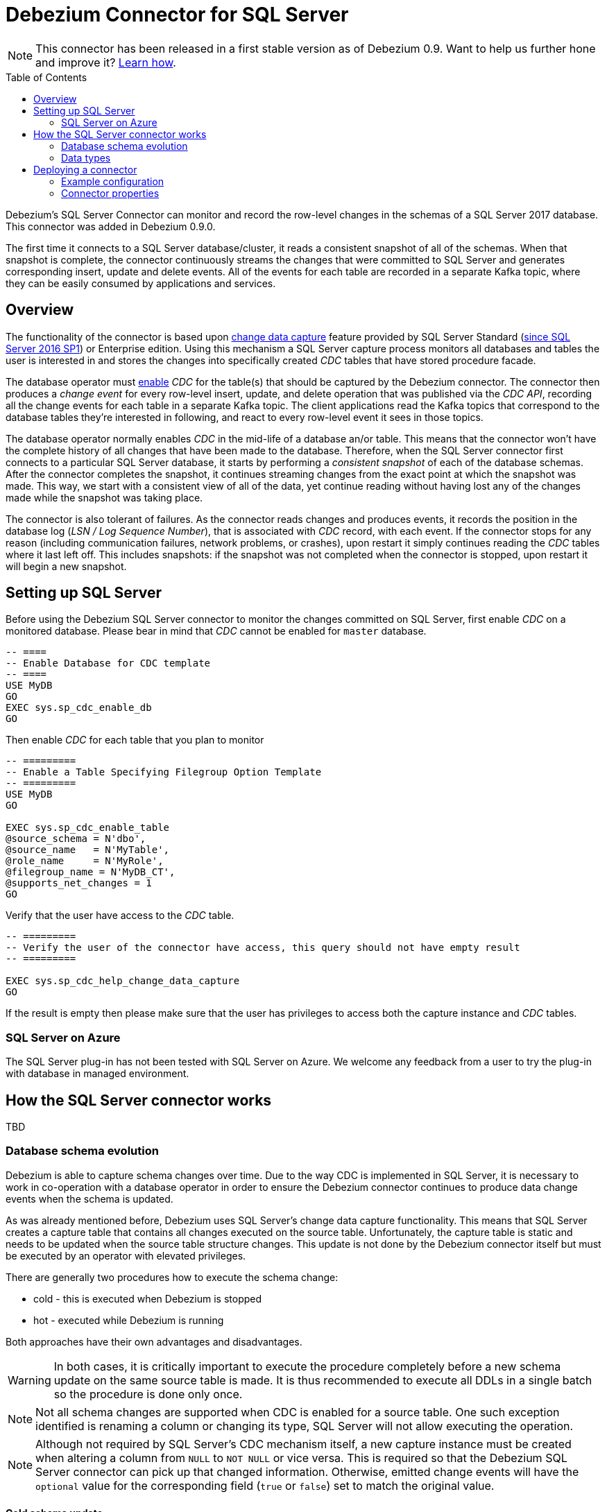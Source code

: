 = Debezium Connector for SQL Server
:awestruct-layout: doc
:toc:
:toc-placement: macro
:linkattrs:
:icons: font
:source-highlighter: highlight.js

[NOTE]
====
This connector has been released in a first stable version as of Debezium 0.9.
Want to help us further hone and improve it? link:/docs/contribute/[Learn how].
====

toc::[]

Debezium's SQL Server Connector can monitor and record the row-level changes in the schemas of a SQL Server 2017 database.
This connector was added in Debezium 0.9.0.

The first time it connects to a SQL Server database/cluster, it reads a consistent snapshot of all of the schemas.
When that snapshot is complete, the connector continuously streams the changes that were committed to SQL Server and generates corresponding insert, update and delete events.
All of the events for each table are recorded in a separate Kafka topic, where they can be easily consumed by applications and services.

[[overview]]
== Overview

The functionality of the connector is based upon https://docs.microsoft.com/en-us/sql/relational-databases/track-changes/about-change-data-capture-sql-server?view=sql-server-2017[change data capture] feature provided by SQL Server Standard (https://blogs.msdn.microsoft.com/sqlreleaseservices/sql-server-2016-service-pack-1-sp1-released/[since SQL Server 2016 SP1]) or Enterprise edition.
Using this mechanism a SQL Server capture process monitors all databases and tables the user is interested in and stores the changes into specifically created _CDC_ tables that have stored procedure facade.

The database operator must https://docs.microsoft.com/en-us/sql/relational-databases/track-changes/enable-and-disable-change-data-capture-sql-server?view=sql-server-2017[enable] _CDC_ for the table(s) that should be captured by the Debezium connector.
The connector then produces a _change event_ for every row-level insert, update, and delete operation that was published via the _CDC API_, recording all the change events for each table in a separate Kafka topic.
The client applications read the Kafka topics that correspond to the database tables they're interested in following, and react to every row-level event it sees in those topics.

The database operator normally enables _CDC_ in the mid-life of a database an/or table.
This means that the connector won't have the complete history of all changes that have been made to the database.
Therefore, when the SQL Server connector first connects to a particular SQL Server database, it starts by performing a _consistent snapshot_ of each of the database schemas.
After the connector completes the snapshot, it continues streaming changes from the exact point at which the snapshot was made.
This way, we start with a consistent view of all of the data, yet continue reading without having lost any of the changes made while the snapshot was taking place.

The connector is also tolerant of failures.
As the connector reads changes and produces events, it records the position in the database log (_LSN / Log Sequence Number_), that is associated with _CDC_ record, with each event.
If the connector stops for any reason (including communication failures, network problems, or crashes), upon restart it simply continues reading the _CDC_ tables where it last left off.
This includes snapshots: if the snapshot was not completed when the connector is stopped, upon restart it will begin a new snapshot.

[[setting-up-sqlserver]]
== Setting up SQL Server

Before using the Debezium SQL Server connector to monitor the changes committed on SQL Server, first enable _CDC_ on a monitored database.
Please bear in mind that _CDC_ cannot be enabled for `master` database.
[source,sql]
----
-- ====
-- Enable Database for CDC template
-- ====
USE MyDB
GO
EXEC sys.sp_cdc_enable_db
GO
----

Then enable _CDC_ for each table that you plan to monitor
[source,sql]
----
-- =========
-- Enable a Table Specifying Filegroup Option Template
-- =========
USE MyDB
GO

EXEC sys.sp_cdc_enable_table
@source_schema = N'dbo',
@source_name   = N'MyTable',
@role_name     = N'MyRole',
@filegroup_name = N'MyDB_CT',
@supports_net_changes = 1
GO
----

Verify that the user have access to the _CDC_ table.
[source, sql]
----
-- =========
-- Verify the user of the connector have access, this query should not have empty result
-- =========

EXEC sys.sp_cdc_help_change_data_capture
GO
----
If the result is empty then please make sure that the user has privileges to access both the capture instance and _CDC_ tables.

[[azure]]
=== SQL Server on Azure

The SQL Server plug-in has not been tested with SQL Server on Azure.
We welcome any feedback from a user to try the plug-in with database in managed environment.

[[how-the-connector-works]]
== How the SQL Server connector works
TBD

[[schema-evolution]]
=== Database schema evolution

Debezium is able to capture schema changes over time.
Due to the way CDC is implemented in SQL Server, it is necessary to work in co-operation with a database operator in order to ensure the Debezium connector continues to produce data change events when the schema is updated.

As was already mentioned before, Debezium uses SQL Server's change data capture functionality.
This means that SQL Server creates a capture table that contains all changes executed on the source table.
Unfortunately, the capture table is static and needs to be updated when the source table structure changes.
This update is not done by the Debezium connector itself but must be executed by an operator with elevated privileges.

There are generally two procedures how to execute the schema change:

  * cold - this is executed when Debezium is stopped
  * hot - executed while Debezium is running

Both approaches have their own advantages and disadvantages.

[WARNING]
====
In both cases, it is critically important to execute the procedure completely before a new schema update on the same source table is made.
It is thus recommended to execute all DDLs in a single batch so the procedure is done only once.
====

[NOTE]
====
Not all schema changes are supported when CDC is enabled for a source table.
One such exception identified is renaming a column or changing its type, SQL Server will not allow executing the operation.
====

[NOTE]
====
Although not required by SQL Server's CDC mechanism itself, a new capture instance must be created when altering a column from `NULL` to `NOT NULL` or vice versa.
This is required so that the Debezium SQL Server connector can pick up that changed information.
Otherwise, emitted change events will have the `optional` value for the corresponding field (`true` or `false`) set to match the original value.
====

==== Cold schema update

This is the safest procedure but might not be feasible for applications with high-availability requirements.
The operator should follow this sequence of steps

  1. Suspend the application that generates the database records
  2. Wait for Debezium to stream all unstreamed changes
  3. Stop Debezium connector
  4. Apply all changes to the source table schema
  5. Create a new capture table for the update source table using `sys.sp_cdc_enable_table` procedure with a unique value for parameter `@capture_instance`
  6. Resume the application
  7. Start Debezium connector
  8. When Debezium starts streaming from the new capture table it is possible to drop the old one using `sys.sp_cdc_disable_table` stored procedure with parameter `@capture_instance` set to the old capture instance name

==== Hot schema update

The hot schema update does not require any downtime in application and data processing.
The procedure itself is also much simpler than in case of cold schema update

  1. Apply all changes to the source table schema
  2. Create a new capture table for the update source table using `sys.sp_cdc_enable_table` procedure with a unique value for parameter `@capture_instance`
  3. When Debezium starts streaming from the new capture table it is possible to drop the old one using `sys.sp_cdc_disable_table` stored procedure with parameter `@capture_instance` set to the old capture instance name

The hot schema update has one drawback.
There is a period of time between the database schema update and creating the new capture instance.
All changes that will arrive during this period will be captured by the old instance with the old structure.
For instance this means that in case of a newly added column any change event produced during this time will not yet contain a field for that new column.
If your application does not tolerate such a transition period we recommend to follow the cold schema update.

==== Example
Let's deploy the SQL Server based https://github.com/debezium/debezium-examples/tree/master/tutorial#using-sql-server[Debezium tutorial] to demonstrate the hot schema update.
A column `phone_number` will be added to the `customers` table.

[source,shell]
----
# Start the database shell
docker-compose -f docker-compose-sqlserver.yaml exec sqlserver bash -c '/opt/mssql-tools/bin/sqlcmd -U sa -P $SA_PASSWORD -d testDB'
----

[source,sql]
----
-- Modify the source table schema
ALTER TABLE customers ADD phone_number VARCHAR(32);

-- Create the new capture instance
EXEC sys.sp_cdc_enable_table @source_schema = 'dbo', @source_name = 'customers', @role_name = NULL, @supports_net_changes = 0, @capture_instance = 'dbo_customers_v2';
GO

-- Insert new data
INSERT INTO customers(first_name,last_name,email,phone_number) VALUES ('John','Doe','john.doe@example.com', '+1-555-123456');
GO
----

Kafka Connect log will contain messages like these:
```
connect_1    | 2019-01-17 10:11:14,924 INFO   ||  Multiple capture instances present for the same table: Capture instance "dbo_customers" [sourceTableId=testDB.dbo.customers, changeTableId=testDB.cdc.dbo_customers_CT, startLsn=00000024:00000d98:0036, changeTableObjectId=1525580473, stopLsn=00000025:00000ef8:0048] and Capture instance "dbo_customers_v2" [sourceTableId=testDB.dbo.customers, changeTableId=testDB.cdc.dbo_customers_v2_CT, startLsn=00000025:00000ef8:0048, changeTableObjectId=1749581271, stopLsn=NULL]   [io.debezium.connector.sqlserver.SqlServerStreamingChangeEventSource]
connect_1    | 2019-01-17 10:11:14,924 INFO   ||  Schema will be changed for ChangeTable [captureInstance=dbo_customers_v2, sourceTableId=testDB.dbo.customers, changeTableId=testDB.cdc.dbo_customers_v2_CT, startLsn=00000025:00000ef8:0048, changeTableObjectId=1749581271, stopLsn=NULL]   [io.debezium.connector.sqlserver.SqlServerStreamingChangeEventSource]
...
connect_1    | 2019-01-17 10:11:33,719 INFO   ||  Migrating schema to ChangeTable [captureInstance=dbo_customers_v2, sourceTableId=testDB.dbo.customers, changeTableId=testDB.cdc.dbo_customers_v2_CT, startLsn=00000025:00000ef8:0048, changeTableObjectId=1749581271, stopLsn=NULL]   [io.debezium.connector.sqlserver.SqlServerStreamingChangeEventSource]
```

Eventually, there will be a new field in the schema and value of the messages written to the Kafka topic.
[source,json]
----
...
     {
        "type": "string",
        "optional": true,
        "field": "phone_number"
     }
...
    "after": {
      "id": 1005,
      "first_name": "John",
      "last_name": "Doe",
      "email": "john.doe@example.com",
      "phone_number": "+1-555-123456"
    },
----

[source,sql]
----
-- Drop the old capture instance
EXEC sys.sp_cdc_disable_table @source_schema = 'dbo', @capture_instance = 'dbo_customers', @capture_instance = 'dbo_customers';
GO
----

[[data-types]]
=== Data types

As described above, the SQL Server connector represents the changes to rows with events that are structured like the table in which the row exist.
The event contains a field for each column value, and how that value is represented in the event depends on the SQL data type of the column. This section describes this mapping.

The following table describes how the connector maps each of the SQL Server data types to a _literal type_ and _semantic type_ within the events' fields.
Here, the _literal type_ describes how the value is literally represented using Kafka Connect schema types, namely `INT8`, `INT16`, `INT32`, `INT64`, `FLOAT32`, `FLOAT64`, `BOOLEAN`, `STRING`, `BYTES`, `ARRAY`, `MAP`, and `STRUCT`.
The _semantic type_ describes how the Kafka Connect schema captures the _meaning_ of the field using the name of the Kafka Connect schema for the field.

[cols="20%a,15%a,30%a,35%a",width=100,options="header,footer",role="table table-bordered table-striped"]
|=======================
|SQL Server Data Type
|Literal type (schema type)
|Semantic type (schema name)
|Notes

|`BIT`
|`BOOLEAN`
|n/a
|

|`TINYINT`
|`INT16`
|n/a
|

|`SMALLINT`
|`INT16`
|n/a
|

|`INT`
|`INT32`
|n/a
|

|`BIGINT`
|`INT64`
|n/a
|

|`REAL`
|`FLOAT32`
|n/a
|

|`FLOAT[(N)]`
|`FLOAT64`
|n/a
|

|`CHAR[(N)]`
|`STRING`
|n/a
|

|`VARCHAR[(N)]`
|`STRING`
|n/a
|

|`TEXT`
|`STRING`
|n/a
|

|`NCHAR[(N)]`
|`STRING`
|n/a
|

|`NVARCHAR[(N)]`
|`STRING`
|n/a
|

|`NTEXT`
|`STRING`
|n/a
|

|`XML`
|`STRING`
|`io.debezium.data.Xml`
|Contains the string representation of a XML document

|`DATETIMEOFFSET[(P)]`
|`STRING`
|`io.debezium.time.ZonedTimestamp`
| A string representation of a timestamp with timezone information, where the timezone is GMT

|=======================

Other data type mappings are described in the following sections.

If present, a column's default value will be propagated to the corresponding field's Kafka Connect schema.
Change messages will contain the field's default value
(unless an explicit column value had been given), so there should rarely be the need to obtain the default value from the schema.
Passing the default value helps though with satisfying the compatibility rules when link:/docs/configuration/avro/[using Avro] as serialization format together with the Confluent schema registry.

==== Temporal values

[cols="20%a,15%a,30%a,35%a",width=150,options="header,footer",role="table table-bordered table-striped"]
|=======================
|SQL Server Data Type
|Literal type (schema type)
|Semantic type (schema name)
|Notes

|`DATE`
|`INT32`
|`io.debezium.time.Date`
| Represents the number of days since epoch.

|`TIME(0)`, `TIME(1)`, `TIME(2)`, `TIME(3)`
|`INT32`
|`io.debezium.time.Time`
| Represents the number of milliseconds past midnight, and does not include timezone information.

|`TIME(4)`, `TIME(5)`, `TIME(6)`
|`INT64`
|`io.debezium.time.MicroTime`
| Represents the number of microseconds past midnight, and does not include timezone information.

|`TIME(7)`
|`INT64`
|`io.debezium.time.NanoTime`
| Represents the number of nanoseconds past midnight, and does not include timezone information.

|`DATETIME`
|`INT64`
|`io.debezium.time.Timestamp`
| Represents the number of milliseconds past epoch, and does not include timezone information.

|`SMALLDATETIME`
|`INT64`
|`io.debezium.time.Timestamp`
| Represents the number of milliseconds past epoch, and does not include timezone information.

|`DATETIME2(0)`, `DATETIME2(1)`, `DATETIME2(2)`, `DATETIME2(3)`
|`INT64`
|`io.debezium.time.Timestamp`
| Represents the number of milliseconds past epoch, and does not include timezone information.

|`DATETIME2(4)`, `DATETIME2(5)`, `DATETIME2(6)`
|`INT64`
|`io.debezium.time.MicroTimestamp`
| Represents the number of microseconds past epoch, and does not include timezone information.

|`DATETIME2(7)`
|`INT64`
|`io.debezium.time.NanoTimestamp`
| Represents the number of nanoseconds past epoch, and does not include timezone information.

|=======================

[[timestamp-values]]
===== Timestamp values

The `DATETIME`, `SMALLDATETIME` and `DATETIME2` types represent a timestamp without time zone information.
Such columns are converted into an equivalent Kafka Connect value based on UTC.
So for instance the `DATETIME2` value "2018-06-20 15:13:16.945104" will be represented by a `io.debezium.time.MicroTimestamp` with the value "1529507596945104".

Note that the timezone of the JVM running Kafka Connect and Debezium does not affect this conversion.

==== Decimal values

[cols="15%a,15%a,35%a,35%a",width=100,options="header,footer",role="table table-bordered table-striped"]
|=======================
|PostgreSQL Data Type
|Literal type (schema type)
|Semantic type (schema name)
|Notes

|`NUMERIC[(P[,S])]`
|`BYTES`
|`org.apache.kafka.connect.data.Decimal`
|The `scale` schema parameter contains an integer representing how many digits the decimal point was shifted.
The `connect.decimal.precision` schema parameter contains an integer representing the precision of the given decimal value.

|`DECIMAL[(P[,S])]`
|`BYTES`
|`org.apache.kafka.connect.data.Decimal`
|The `scale` schema parameter contains an integer representing how many digits the decimal point was shifted.
The `connect.decimal.precision` schema parameter contains an integer representing the precision of the given decimal value.

|`SMALLMONEY`
|`BYTES`
|`org.apache.kafka.connect.data.Decimal`
|The `scale` schema parameter contains an integer representing how many digits the decimal point was shifted.
The `connect.decimal.precision` schema parameter contains an integer representing the precision of the given decimal value.

|`MONEY`
|`BYTES`
|`org.apache.kafka.connect.data.Decimal`
|The `scale` schema parameter contains an integer representing how many digits the decimal point was shifted.
The `connect.decimal.precision` schema parameter contains an integer representing the precision of the given decimal value.

|=======================

[[deploying-a-connector]]
== Deploying a connector

If you've already installed https://zookeeper.apache.org[Zookeeper], http://kafka.apache.org/[Kafka], and http://kafka.apache.org/documentation.html#connect[Kafka Connect], then using Debezium's SQL Server` connector is easy.
Simply download the https://repo1.maven.org/maven2/io/debezium/debezium-connector-sqlserver/0.9.0.Alpha1/debezium-connector-sqlserver-0.9.0.Alpha1-plugin.tar.gz[connector's plugin archive], extract the JARs into your Kafka Connect environment, and add the directory with the JARs to http://docs.confluent.io/{confluent-platform-version}/connect/userguide.html#installing-plugins[Kafka Connect's classpath].
Restart your Kafka Connect process to pick up the new JARs.

If immutable containers are your thing, then check out https://hub.docker.com/r/debezium/[Debezium's Docker images] for Zookeeper, Kafka and Kafka Connect with the SQL Server connector already pre-installed and ready to go.
You can even link:/docs/openshift/[run Debezium on OpenShift].

To use the connector to produce change events for a particular SQL Server database or cluster:

. enable the link:#setting-up-sqlserver[CDC on SQL Server] to publish the _CDC_ events in the database
. create a link:#example-configuration[configuration file for the SQL Server Connector] and use the https://docs.confluent.io/{confluent-platform-version}/connect/restapi.html[Kafka Connect REST API] to add that connector to your Kafka Connect cluster.

When the connector starts, it will grab a consistent snapshot of the schemas in your SQL Server database and start streaming changes, producing events for every inserted, updated, and deleted row.
You can also choose to produce events for a subset of the schemas and tables.
Optionally ignore, mask, or truncate columns that are sensitive, too large, or not needed.

[[example]]
[[example-configuration]]
=== Example configuration

Using the SQL Server connector is straightforward. Here is an example of the configuration for a connector instance that monitors a SQL Server server at port 3306 on 192.168.99.100, which we logically name `fullfillment`:

[source,json]
----
{
  "name": "inventory-connector",  // <1>
  "config": {
    "connector.class": "io.debezium.connector.sqlserver.SqlServerConnector", // <2>
    "database.hostname": "192.168.99.100", // <3>
    "database.port": "1433", // <4>
    "database.user": "sa", // <5>
    "database.password": "Password!", // <6>
    "database.dbname": "testDB", // <7>
    "database.server.name": "fullfillment", // <8>
    "table.whitelist": "dbo.customers", // <9>
    "database.history.kafka.bootstrap.servers": "kafka:9092", // <10>
    "database.history.kafka.topic": "dbhistory.fullfillment" // <11>
  }
}
----
<1> The name of our connector when we register it with a Kafka Connect service.
<2> The name of this SQL Server connector class.
<3> The address of the SQL Server instance.
<4> The port number of the SQL Server instance.
<5> The name of the SQL Server user
<6> The password for the SQL Server user
<7> The name of the database to capture changes from
<8> The logical name of the SQL Server instance/cluster, which forms a namespace and is used in all the names of the Kafka topics to which the connector writes, the Kafka Connect schema names, and the namespaces of the corresponding Avro schema when the link:/docs/configuration/avro/[Avro Connector] is used.
<9> A list of all tables whose changes Debezium should capture
<10> The list of Kafka brokers that this connector will use to write and recover DDL statements to the database history topic.
<11> The name of the database history topic where the connector will write and recover DDL statements. This topic is for internal use only and should not be used by consumers.

See the link:#connector-properties[complete list of connector properties] that can be specified in these configurations.

This configuration can be sent via POST to a running Kafka Connect service, which will then record the configuration and start up the one connector task that will connect to the SQL Server database, read the transaction log, and record events to Kafka topics.


[[connector-properties]]
=== Connector properties

The following configuration properties are _required_ unless a default value is available.

[cols="35%a,10%a,55%a",options="header,footer",role="table table-bordered table-striped"]
|=======================
|Property
|Default
|Description

|`name`
|
|Unique name for the connector. Attempting to register again with the same name will fail. (This property is required by all Kafka Connect connectors.)

|`connector.class`
|
|The name of the Java class for the connector. Always use a value of `io.debezium.connector.sqlserver.SqlServerConnector` for the SQL Server connector.

|`tasks.max`
|`1`
|The maximum number of tasks that should be created for this connector. The SQL Server connector always uses a single task and therefore does not use this value, so the default is always acceptable.

|`database.hostname`
|
|IP address or hostname of the SQL Server database server.

|`database.port`
|`1433`
|Integer port number of the SQL Server database server.

|`database.user`
|
|Username to use when connecting to the SQL Server database server.

|`database.password`
|
|Password to use when connecting to the SQL Server database server.

|`database.dbname`
|
|The name of the SQL Server database from which to stream the changes

|`database.server.name`
|
|Logical name that identifies and provides a namespace for the particular SQL Server database server being monitored. The logical name should be unique across all other connectors, since it is used as a prefix for all Kafka topic names emanating from this connector.

|`database.history.kafka.topic`
|
|The full name of the Kafka topic where the connector will store the database schema history.

|`database.history{zwsp}.kafka.bootstrap.servers`
|
|A list of host/port pairs that the connector will use for establishing an initial connection to the Kafka cluster. This connection will be used for retrieving database schema history previously stored by the connector, and for writing each DDL statement read from the source database. This should point to the same Kafka cluster used by the Kafka Connect process.

|`table.whitelist`
|
|An optional comma-separated list of regular expressions that match fully-qualified table identifiers for tables to be monitored; any table not included in the whitelist will be excluded from monitoring. Each identifier is of the form _schemaName_._tableName_. By default the connector will monitor every non-system table in each monitored schema. May not be used with `table.blacklist`.

|`table.blacklist`
|
|An optional comma-separated list of regular expressions that match fully-qualified table identifiers for tables to be excluded from monitoring; any table not included in the blacklist will be monitored. Each identifier is of the form _schemaName_._tableName_. May not be used with `table.whitelist`.

|`column.blacklist`
|_empty string_
|An optional comma-separated list of regular expressions that match the fully-qualified names of columns that should be excluded from change event message values.
Fully-qualified names for columns are of the form _schemaName_._tableName_._columnName_.
Note that primary key columns are always included in the event's key, also if blacklisted from the value.

|`column.propagate.source.type`
|_n/a_
|An optional comma-separated list of regular expressions that match the fully-qualified names of columns whose original type and length should be added as a parameter to the corresponding field schemas in the emitted change messages.
The schema parameters `pass:[_]pass:[_]debezium.source.column.type`, `pass:[_]pass:[_]debezium.source.column.length` and `pass:[_]pass:[_]debezium.source.column.scale` will be used to propagate the original type name and length (for variable-width types), respectively.
Useful to properly size corresponding columns in sink databases.
Fully-qualified names for columns are of the form _schemaName_._tableName_._columnName_.
|=======================

The following _advanced_ configuration properties have good defaults that will work in most situations and therefore rarely need to be specified in the connector's configuration.

[cols="35%a,10%a,55%a",width=100,options="header,footer",role="table table-bordered table-striped"]
|=======================
|Property
|Default
|Description

|`snapshot.mode`
|_initial_
|A mode for taking an initial snapshot of the structure and optionally data of captured tables. Supported values are _initial_ (will take a snapshot of structure and data of captured tables; useful if topics should be populated with a complete representation of the data from the captured tables) and _initial_schema_only_ (will take a snapshot of the structure of captured tables only; useful if only changes happening from now onwards should be propagated to topics). Once the snapshot is complete, the connector will continue reading change events from the database's redo logs.

|`snapshot.isolation.mode`
|_repeatable_read_
|Mode to control which transaction isolation level is used and how long the connector locks the monitored tables. There are four possible values `read_uncommitted`, `repeatable_read`, `snapshot`, and `exclusive`. +

`repeatable_read` In this mode connector will use exclusive locks only during schema snapshot. +

`read_uncommitted` In this mode neither table nor row-level locks are acquired, but connector does not guarantee snapshot consistency. +

`snapshot` In this mode connector runs the initial snapshot in SNAPSHOT isolation level, which guarantees snapshot consistency. In addition, neither table nor row-level locks are held. +

`exclusive` In this mode connector holds the exclusive lock (and thus prevents any reads and updates) for all monitored tables during the entire snapshot duration.

|`poll.interval.ms`
|`1000`
|Positive integer value that specifies the number of milliseconds the connector should wait during each iteration for new change events to appear. Defaults to 1000 milliseconds, or 1 second.

|`max.queue.size`
|`8192`
|Positive integer value that specifies the maximum size of the blocking queue into which change events read from the database log are placed before they are written to Kafka. This queue can provide backpressure to the binlog reader when, for example, writes to Kafka are slower or if Kafka is not available. Events that appear in the queue are not included in the offsets periodically recorded by this connector. Defaults to 8192, and should always be larger than the maximum batch size specified in the `max.batch.size` property.

|`max.batch.size`
|`2048`
|Positive integer value that specifies the maximum size of each batch of events that should be processed during each iteration of this connector. Defaults to 2048.

|`heartbeat.interval.ms`
|`0`
|Controls how frequently heartbeat messages are sent. +
This property contains an interval in milli-seconds that defines how frequently the connector sends messages into a heartbeat topic.
This can be used to monitor whether the connector is still receiving change events from the database.
You also should leverage heartbeat messages in cases where only records in non-captured tables are changed for a longer period of time.
In such situation the connector would proceed to read the log from the database but never emit any change messages into Kafka,
which in turn means that no offset updates will be committed to Kafka.
This may result in more change events to be re-sent after a connector restart.
Set this parameter to `0` to not send heartbeat messages at all. +
Disabled by default.

|`heartbeat.topics.prefix`
|`__debezium-heartbeat`
|Controls the naming of the topic to which heartbeat messages are sent. +
The topic is named according to the pattern `<heartbeat.topics.prefix>.<server.name>`.

|`snapshot.delay.ms` +
0.9.0 and later
|
|An interval in milli-seconds that the connector should wait before taking a snapshot after starting up; +
Can be used to avoid snapshot interruptions when starting multiple connectors in a cluster, which may cause re-balancing of connectors.

|`snapshot.fetch.size` +
0.9.5 and later
|`2000`
|Specifies the maximum number of rows that should be read in one go from each table while taking a snapshot.
The connector will read the table contents in multiple batches of this size. Defaults to 2000.

|`source.struct.version` +
0.10 and later
|v2
|Schema version for the `source` block in CDC events; Debezium 0.10 introduced a few breaking +
changes to the structure of the `source` block in order to unify the exposed structure across
all the connectors. +
By setting this option to `v1` the structure used in earlier versions can be produced.
Note that this setting is not recommended and is planned for removal in a future Debezium version.

|=======================

The connector also supports _pass-through_ configuration properties that are used when creating the Kafka producer and consumer. Specifically, all connector configuration properties that begin with the `database.history.producer.` prefix are used (without the prefix) when creating the Kafka producer that writes to the database history, and all those that begin with the prefix `database.history.consumer.` are used (without the prefix) when creating the Kafka consumer that reads the database history upon connector startup.

For example, the following connector configuration properties can be used to http://kafka.apache.org/documentation.html#security_configclients[secure connections to the Kafka broker]:

In addition to the _pass-through_ to the Kafka producer and consumer, the properties starting with `database.`, e.g. `database.applicationName=debezium` are passed to the JDBC URL.

[source,indent=0]
----
database.history.producer.security.protocol=SSL
database.history.producer.ssl.keystore.location=/var/private/ssl/kafka.server.keystore.jks
database.history.producer.ssl.keystore.password=test1234
database.history.producer.ssl.truststore.location=/var/private/ssl/kafka.server.truststore.jks
database.history.producer.ssl.truststore.password=test1234
database.history.producer.ssl.key.password=test1234
database.history.consumer.security.protocol=SSL
database.history.consumer.ssl.keystore.location=/var/private/ssl/kafka.server.keystore.jks
database.history.consumer.ssl.keystore.password=test1234
database.history.consumer.ssl.truststore.location=/var/private/ssl/kafka.server.truststore.jks
database.history.consumer.ssl.truststore.password=test1234
database.history.consumer.ssl.key.password=test1234
----

Be sure to consult the http://kafka.apache.org/documentation.html[Kafka documentation] for all of the configuration properties for Kafka producers and consumers. (The SQL Server connector does use the http://kafka.apache.org/documentation.html#newconsumerconfigs[new consumer].)
